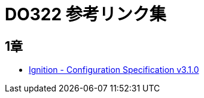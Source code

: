 = DO322 参考リンク集

== 1章

* https://coreos.github.io/ignition/configuration-v3_1/[Ignition - Configuration Specification v3.1.0]

//NOTE: これは注意してください。
